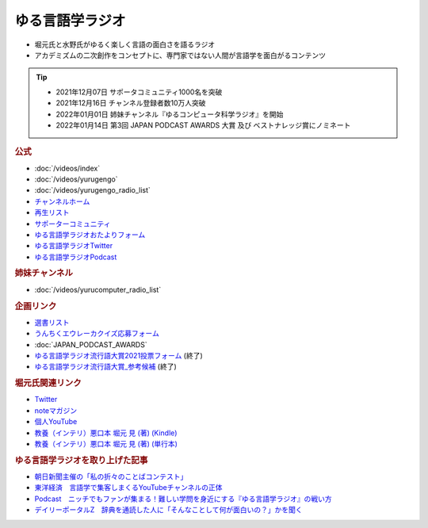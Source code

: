 ゆる言語学ラジオ
==============================
.. glossary::
  ゆる言語学ラジオ : ゆ

* 堀元氏と水野氏がゆるく楽しく言語の面白さを語るラジオ
* アカデミズムの二次創作をコンセプトに、専門家ではない人間が言語学を面白がるコンテンツ

.. tip:: 
  * 2021年12月07日 サポータコミュニティ1000名を突破
  * 2021年12月16日 チャンネル登録者数10万人突破
  * 2022年01月01日 姉妹チャンネル『ゆるコンピュータ科学ラジオ』を開始
  * 2022年01月14日 第3回 JAPAN PODCAST AWARDS 大賞 及び ベストナレッジ賞にノミネート


.. rubric:: 公式
* :doc:`/videos/index` 
* :doc:`/videos/yurugengo` 
* :doc:`/videos/yurugengo_radio_list` 
* `チャンネルホーム`_
* `再生リスト`_
* `サポーターコミュニティ`_
* `ゆる言語学ラジオおたよりフォーム`_
* `ゆる言語学ラジオTwitter`_
* `ゆる言語学ラジオPodcast`_

.. rubric:: 姉妹チャンネル
* :doc:`/videos/yurucomputer_radio_list` 

.. rubric:: 企画リンク
* `選書リスト`_
* `うんちくエウレーカクイズ応募フォーム`_
* :doc:`JAPAN_PODCAST_AWARDS` 
* `ゆる言語学ラジオ流行語大賞2021投票フォーム`_ (終了)
* `ゆる言語学ラジオ流行語大賞_参考候補`_ (終了)

.. rubric:: 堀元氏関連リンク
* `Twitter <https://twitter.com/kenhori2>`_ 
* `noteマガジン <https://note.com/kenhori2/m/m125fc4524aca>`_ 
* `個人YouTube <https://www.youtube.com/channel/UCYJ335HO_qLZDr7TywpI0Gg>`_ 
* `教養（インテリ）悪口本 堀元 見 (著) (Kindle) <https://amzn.to/32DleO2>`_ 
* `教養（インテリ）悪口本 堀元 見 (著) (単行本) <https://amzn.to/3Jj42hL>`_ 


.. rubric:: ゆる言語学ラジオを取り上げた記事
* `朝日新聞主催の「私の折々のことばコンテスト」 <https://www.asahi.com/event/kotoba/2021/pdf/award/award_30.pdf>`_ 
* `東洋経済　言語学で集客しまくるYouTubeチャンネルの正体 <https://toyokeizai.net/articles/-/467852>`_ 
* `Podcast　ニッチでもファンが集まる！難しい学問を身近にする『ゆる言語学ラジオ』の戦い方 <https://spotifynewsroom.jp/2021-12-16/yuru-gengogaku-radio/>`_ 
* `デイリーポータルZ　辞典を通読した人に「そんなことして何が面白いの？」かを聞く <https://dailyportalz.jp/kiji/reading-dictionary>`_ 

.. _チャンネルホーム: https://www.youtube.com/channel/UCmpkIzF3xFzhPez7gXOyhVg/featured
.. _再生リスト: https://www.youtube.com/channel/UCmpkIzF3xFzhPez7gXOyhVg/playlists
.. _サポーターコミュニティ: https://yurugengo.com/support
.. _ゆる言語学ラジオおたよりフォーム: https://docs.google.com/forms/d/e/1FAIpQLSdhWOGhQcrlyJW_wLNqGYC2p33IsZB-x9lKocu8v7IjmUuTgA/viewform
.. _ゆる言語学ラジオTwitter: https://twitter.com/yuru_gengo

.. _選書リスト: https://docs.google.com/spreadsheets/d/13jLKHNhFGSL_FvCPjkCZBDDnaaHa-0D0rFyWozvgQNQ/edit#gid=0
.. _うんちくエウレーカクイズ応募フォーム: https://forms.gle/cGpGjmstG5pNwVF16
.. _ゆる言語学ラジオ流行語大賞2021投票フォーム: https://docs.google.com/forms/d/e/1FAIpQLSfWLAxgQwfEdKyov-v7Npi7SbDPYRpyfe84HZFSJu1a5Gcp3A/viewform
.. _ゆる言語学ラジオ流行語大賞_参考候補: https://docs.google.com/spreadsheets/d/e/2PACX-1vTI3KKa1LA8HpdyAb_-QDrEG-tgaBDMwADNYXWYzSS7i38wLDMPLbglXZJqkULXXNjgLDyp33E5ARgg/pubhtml?gid=0&single=true
.. _ゆる言語学ラジオPodcast: https://anchor.fm/yurugengo